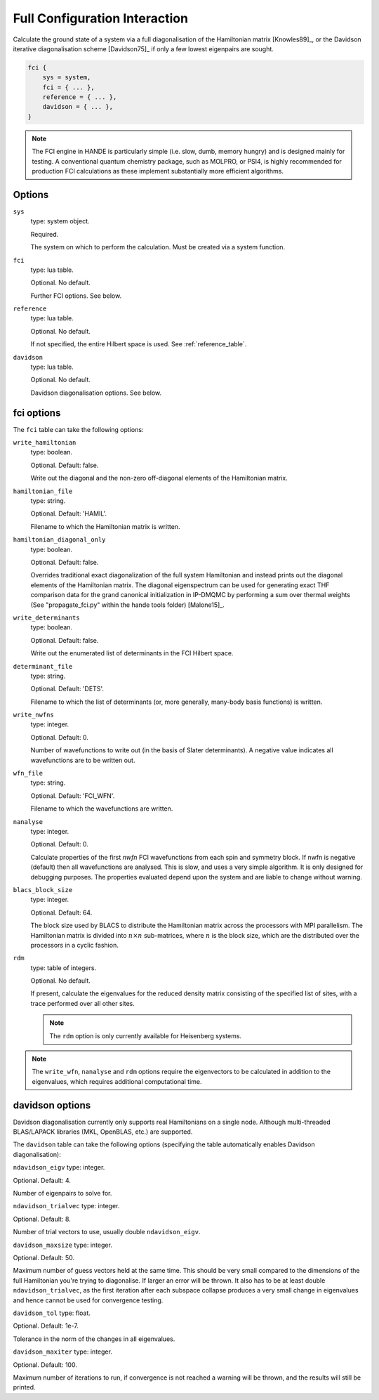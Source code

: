 Full Configuration Interaction
==============================

Calculate the ground state of a system via a full diagonalisation of the Hamiltonian matrix [Knowles89]_, or 
the Davidson iterative diagonalisation scheme [Davidson75]_ if only a few lowest eigenpairs are sought.

.. code-block:: lua

    fci {
        sys = system,
        fci = { ... },
        reference = { ... },
        davidson = { ... },
    }

.. note::

    The FCI engine in HANDE is particularly simple (i.e. slow, dumb, memory hungry) and is
    designed mainly for testing.  A conventional quantum chemistry package, such as
    MOLPRO, or PSI4, is highly recommended for production FCI calculations as these
    implement substantially more efficient algorithms.

Options
-------

``sys``
    type: system object.

    Required.

    The system on which to perform the calculation.  Must be created via a system
    function.
``fci``
    type: lua table.

    Optional.  No default.

    Further FCI options.  See below.
``reference``
    type: lua table.

    Optional.  No default.

    If not specified, the entire Hilbert space is used.  See :ref:`reference_table`.

``davidson``
    type: lua table.

    Optional. No default.

    Davidson diagonalisation options. See below.

fci options
-----------

The ``fci`` table can take the following options:

``write_hamiltonian``
    type: boolean.

    Optional.  Default: false.

    Write out the diagonal and the non-zero off-diagonal elements of the Hamiltonian
    matrix.
``hamiltonian_file``
    type: string.

    Optional. Default: 'HAMIL'.

    Filename to which the Hamiltonian matrix is written.
``hamiltonian_diagonal_only``
    type: boolean.

    Optional.  Default: false.

    Overrides traditional exact diagonalization of the full system Hamiltonian
    and instead prints out the diagonal elements of the Hamiltonian matrix.
    The diagonal eigenspectrum can be used for generating exact THF comparison
    data for the grand canonical initialization in IP-DMQMC by performing a
    sum over thermal weights (See "propagate_fci.py" within the hande tools folder)
    [Malone15]_.
``write_determinants``
    type: boolean.

    Optional.  Default: false.

    Write out the enumerated list of determinants in the FCI Hilbert space.
``determinant_file``
    type: string.

    Optional. Default: 'DETS'.

    Filename to which the list of determinants (or, more generally, many-body
    basis functions) is written.
``write_nwfns``
    type: integer.

    Optional.  Default: 0.

    Number of wavefunctions to write out (in the basis of Slater determinants).
    A negative value indicates all wavefunctions are to be written out.
``wfn_file``
    type: string.

    Optional. Default: 'FCI_WFN'.

    Filename to which the wavefunctions are written.
``nanalyse``
    type: integer.

    Optional.  Default: 0.

    Calculate properties of the first *nwfn* FCI wavefunctions from each spin and
    symmetry block.  If nwfn is negative (default) then all wavefunctions are
    analysed.  This is slow, and uses a very simple algorithm.  It is only
    designed for debugging purposes.  The properties evaluated depend upon the system
    and are liable to change without warning.
``blacs_block_size``
    type: integer.

    Optional.  Default: 64.

    The block size used by BLACS to distribute the Hamiltonian matrix across the
    processors with MPI parallelism.  The Hamiltonian matrix is divided into :math:`n
    \times n` sub-matrices, where :math:`n` is the block size, which are the distributed
    over the processors in a cyclic fashion.
``rdm``
    type: table of integers.

    Optional.  No default.

    If present, calculate the eigenvalues for the reduced density matrix consisting of the
    specified list of sites, with a trace performed over all other sites.

    .. note::

        The ``rdm`` option is only currently available for Heisenberg systems.

.. note::

    The ``write_wfn``, ``nanalyse`` and ``rdm`` options require the eigenvectors to be
    calculated in addition to the eigenvalues, which requires additional computational
    time.

davidson options
----------------

.. note::
Davidson diagonalisation currently only supports real Hamiltonians on a single node. 
Although multi-threaded BLAS/LAPACK libraries (MKL, OpenBLAS, etc.) are supported. 

The ``davidson`` table can take the following options (specifying the table automatically enables Davidson diagonalisation):

``ndavidson_eigv``
type: integer.

Optional. Default: 4.

Number of eigenpairs to solve for.

``ndavidson_trialvec``
type: integer.

Optional. Default: 8.

Number of trial vectors to use, usually double ``ndavidson_eigv``.

``davidson_maxsize``
type: integer.

Optional. Default: 50.

Maximum number of guess vectors held at the same time. This should be very small compared to the dimensions of the full Hamiltonian you're trying to diagonalise. 
If larger an error will be thrown. It also has to be at least double ``ndavidson_trialvec``, as the first iteration after each subspace collapse produces a very small change in eigenvalues and hence cannot be used for convergence testing. 

``davidson_tol``
type: float.

Optional. Default: 1e-7.

Tolerance in the norm of the changes in all eigenvalues.

``davidson_maxiter``
type: integer.

Optional. Default: 100.

Maximum number of iterations to run, if convergence is not reached a warning will be thrown, and the results will still be printed.
